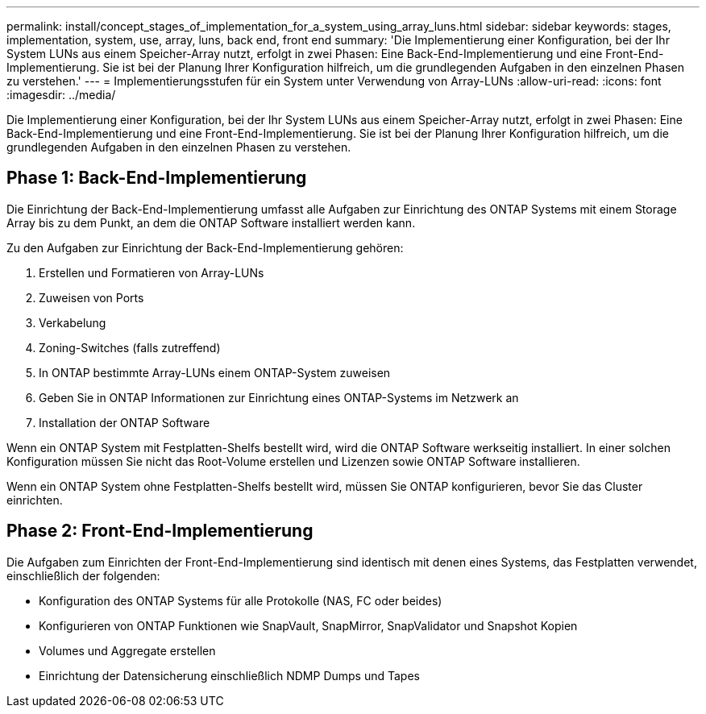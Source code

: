 ---
permalink: install/concept_stages_of_implementation_for_a_system_using_array_luns.html 
sidebar: sidebar 
keywords: stages, implementation, system, use, array, luns, back end, front end 
summary: 'Die Implementierung einer Konfiguration, bei der Ihr System LUNs aus einem Speicher-Array nutzt, erfolgt in zwei Phasen: Eine Back-End-Implementierung und eine Front-End-Implementierung. Sie ist bei der Planung Ihrer Konfiguration hilfreich, um die grundlegenden Aufgaben in den einzelnen Phasen zu verstehen.' 
---
= Implementierungsstufen für ein System unter Verwendung von Array-LUNs
:allow-uri-read: 
:icons: font
:imagesdir: ../media/


[role="lead"]
Die Implementierung einer Konfiguration, bei der Ihr System LUNs aus einem Speicher-Array nutzt, erfolgt in zwei Phasen: Eine Back-End-Implementierung und eine Front-End-Implementierung. Sie ist bei der Planung Ihrer Konfiguration hilfreich, um die grundlegenden Aufgaben in den einzelnen Phasen zu verstehen.



== Phase 1: Back-End-Implementierung

Die Einrichtung der Back-End-Implementierung umfasst alle Aufgaben zur Einrichtung des ONTAP Systems mit einem Storage Array bis zu dem Punkt, an dem die ONTAP Software installiert werden kann.

Zu den Aufgaben zur Einrichtung der Back-End-Implementierung gehören:

. Erstellen und Formatieren von Array-LUNs
. Zuweisen von Ports
. Verkabelung
. Zoning-Switches (falls zutreffend)
. In ONTAP bestimmte Array-LUNs einem ONTAP-System zuweisen
. Geben Sie in ONTAP Informationen zur Einrichtung eines ONTAP-Systems im Netzwerk an
. Installation der ONTAP Software


Wenn ein ONTAP System mit Festplatten-Shelfs bestellt wird, wird die ONTAP Software werkseitig installiert. In einer solchen Konfiguration müssen Sie nicht das Root-Volume erstellen und Lizenzen sowie ONTAP Software installieren.

Wenn ein ONTAP System ohne Festplatten-Shelfs bestellt wird, müssen Sie ONTAP konfigurieren, bevor Sie das Cluster einrichten.



== Phase 2: Front-End-Implementierung

Die Aufgaben zum Einrichten der Front-End-Implementierung sind identisch mit denen eines Systems, das Festplatten verwendet, einschließlich der folgenden:

* Konfiguration des ONTAP Systems für alle Protokolle (NAS, FC oder beides)
* Konfigurieren von ONTAP Funktionen wie SnapVault, SnapMirror, SnapValidator und Snapshot Kopien
* Volumes und Aggregate erstellen
* Einrichtung der Datensicherung einschließlich NDMP Dumps und Tapes

